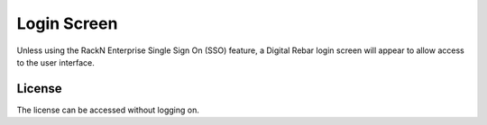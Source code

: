 .. _ui_login:

Login Screen
============

Unless using the RackN Enterprise Single Sign On (SSO) feature, a Digital Rebar login screen will appear to allow access to the user interface.

.. image:: /images/screens/dr_login_screen.png

License
-------

The license can be accessed without logging on.
